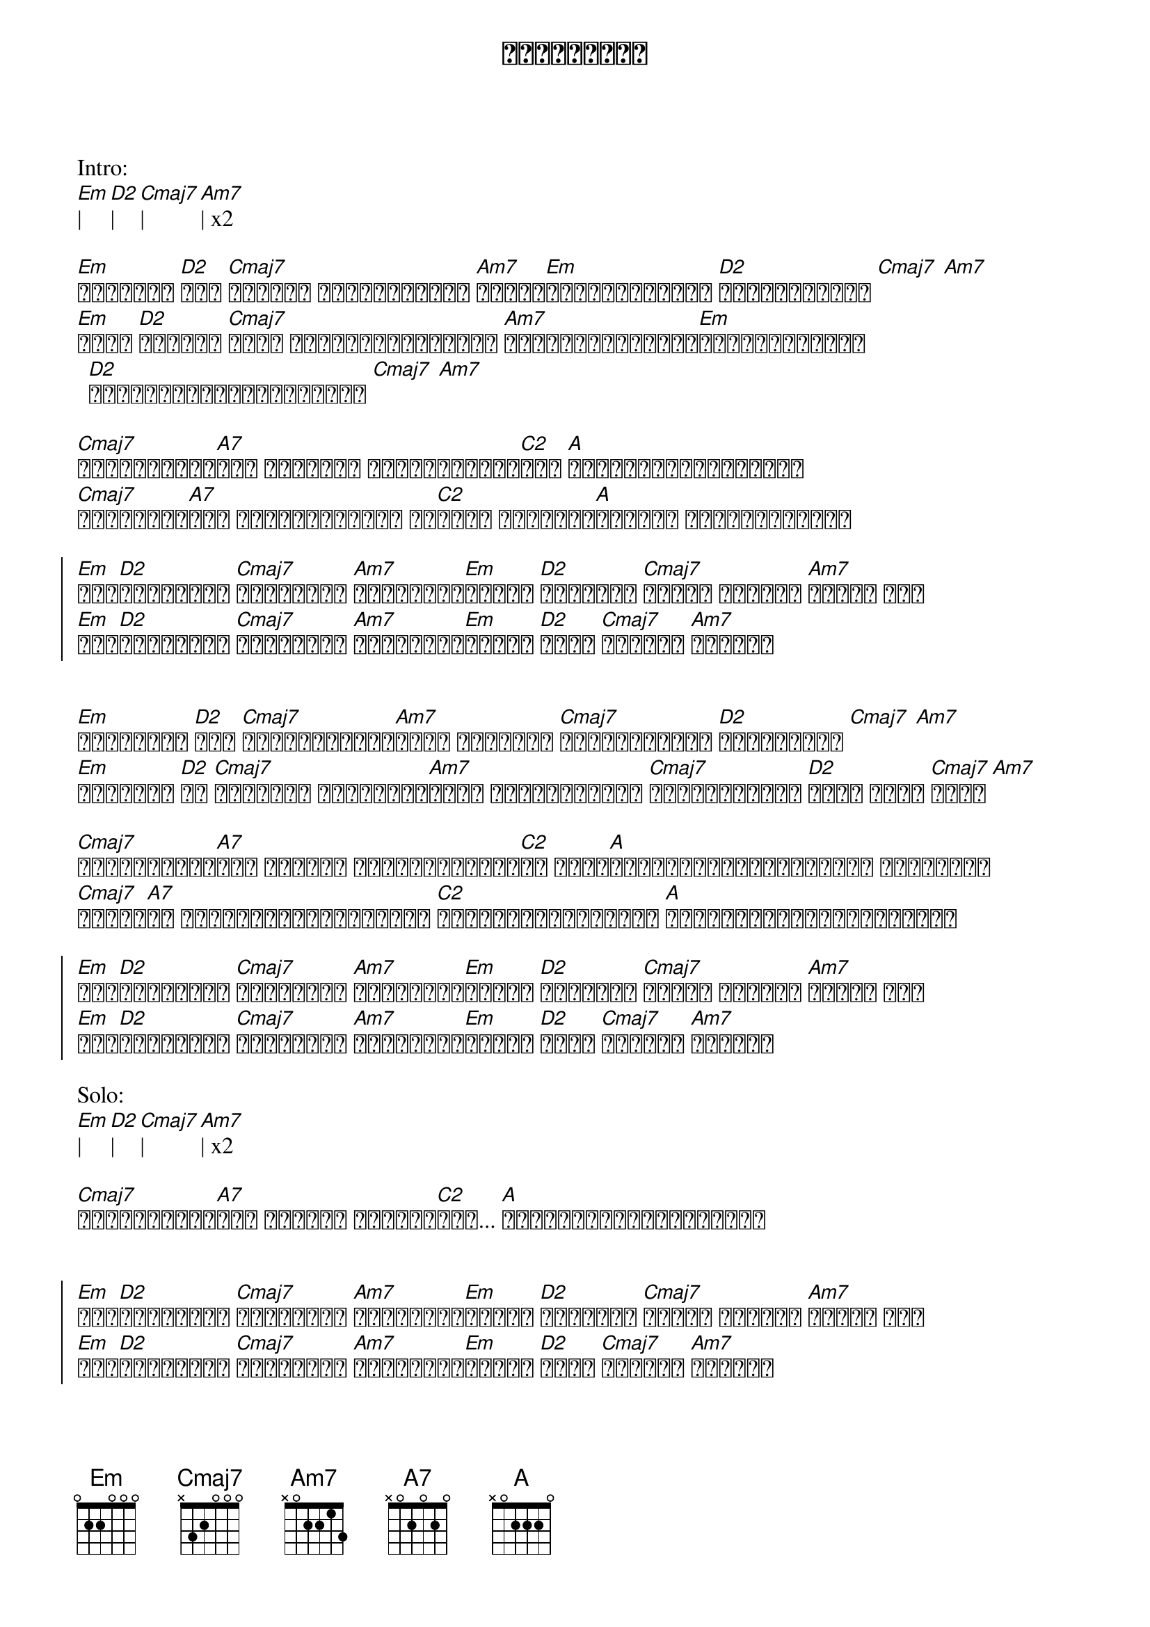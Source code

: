 {title: စိတ္တဇကား}
{artist: အငဲ}

Intro:
[Em]| [D2]| [Cmaj7]| [Am7]| x2

{start_of_verse}
[Em]မတားနဲ့ [D2]အို [Cmaj7]ငါ့ရဲ့ စိတ္တကားကို [Am7]မိုင်[Em]တွေကုန်အောင် [D2]ငါမောင်းခဲ့ [Cmaj7] [Am7]
[Em]လောက [D2]အချိန် [Cmaj7]မှတ် အချက်တွေပြနေခဲ့ [Am7]အရောင်မျိုးစုံ[Em]ပြောင်းလဲတဲ့ [D2]မီးပွိုင့်တစ်ခုလားလေ [Cmaj7] [Am7]
{end_of_verse}

{start_of_verse}
[Cmaj7]ငါမယုံကြည်[A7]ဘူး အားလုံး မိတ္တူဘဝတွေ[C2]လား [A]အသက်မဲ့မနေချင်ဘူး
[Cmaj7]မလိုချင်[A7]ဘူး သံပတ်ကုန်တဲ့ ဘဝ[C2]များ ချန်ရစ်[A]ထားခဲ့ လိုက်ချင်တယ်
{end_of_verse}

{start_of_chorus}
[Em]ဘယ်[D2]သွားနေလဲ [Cmaj7]အဆုံးသတ် [Am7]ဘယ်ရောက်[Em]မှာလဲ [D2]ငါကိုယ် [Cmaj7]တိုင် မသိရှိ [Am7]နိုင် ရေး
[Em]ဘယ်[D2]သွားနေလဲ [Cmaj7]အဆုံးသတ် [Am7]ဘယ်ရောက်[Em]မှာလဲ [D2]အဖြေ [Cmaj7]မသိတဲ့ [Am7]ဒီခရီး
{end_of_chorus}


{start_of_verse}
[Em]နေရစ်ခဲ့ [D2]အို [Cmaj7]မင်းသံသယတွေ[Am7]များ မင်းကို [Cmaj7]မခေါ်ချင်ပါ [D2]ခရီးကြမ်း [Cmaj7] [Am7]
[Em]လမ်းသစ် [D2]ငါ [Cmaj7]အမြဲလို ရွေးချယ်[Am7]တော့ ကြုံတွေ့မယ် [Cmaj7]အန္တရာယ်တွေ [D2]အိုး အိုး [Cmaj7]အိုး [Am7]
{end_of_verse}

{start_of_verse}
[Cmaj7]ငါမယုံကြည်[A7]ဘူး အဆုံးက သိနေနှင့်ပြီ[C2]ပဲ သိပ်[A]ဟောင်းနွမ်းလွန်းတဲ့ ဒီဘဝလမ်း
[Cmaj7]ဘယ်သူ[A7]မှ ဘယ်ပန်းတိုင်မသိတဲ့ [C2]လမ်းသစ်ဖောက်လို့ [A]မောင်းထွက်သွားချင်တယ်
{end_of_verse}

{start_of_chorus}
[Em]ဘယ်[D2]သွားနေလဲ [Cmaj7]အဆုံးသတ် [Am7]ဘယ်ရောက်[Em]မှာလဲ [D2]ငါကိုယ် [Cmaj7]တိုင် မသိရှိ [Am7]နိုင် ရေး
[Em]ဘယ်[D2]သွားနေလဲ [Cmaj7]အဆုံးသတ် [Am7]ဘယ်ရောက်[Em]မှာလဲ [D2]အဖြေ [Cmaj7]မသိတဲ့ [Am7]ဒီခရီး
{end_of_chorus}

Solo:
[Em]| [D2]| [Cmaj7]| [Am7]| x2

{start_of_verse}
[Cmaj7]မြင်နိုင်မ[A7]လား ငါ့ရဲ့ စိတ္တဇ[C2]ကား... [A]လမ်းသစ်တစ်ခုပေါ်မှာ
{end_of_verse}


{start_of_chorus}
[Em]ဘယ်[D2]သွားနေလဲ [Cmaj7]အဆုံးသတ် [Am7]ဘယ်ရောက်[Em]မှာလဲ [D2]ငါကိုယ် [Cmaj7]တိုင် မသိရှိ [Am7]နိုင် ရေး
[Em]ဘယ်[D2]သွားနေလဲ [Cmaj7]အဆုံးသတ် [Am7]ဘယ်ရောက်[Em]မှာလဲ [D2]အဖြေ [Cmaj7]မသိတဲ့ [Am7]ဒီခရီး
{end_of_chorus}

